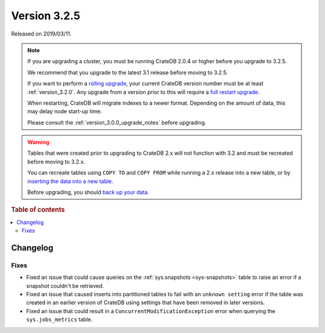 .. _version_3.2.5:

=============
Version 3.2.5
=============

Released on 2019/03/11.

.. NOTE::

    If you are upgrading a cluster, you must be running CrateDB 2.0.4 or higher
    before you upgrade to 3.2.5.

    We recommend that you upgrade to the latest 3.1 release before moving to
    3.2.5.

    If you want to perform a `rolling upgrade`_, your current CrateDB version
    number must be at least :ref:`version_3.2.0`. Any upgrade from a version
    prior to this will require a `full restart upgrade`_.

    When restarting, CrateDB will migrate indexes to a newer format. Depending
    on the amount of data, this may delay node start-up time.

    Please consult the :ref:`version_3.0.0_upgrade_notes` before upgrading.

.. WARNING::

    Tables that were created prior to upgrading to CrateDB 2.x will not
    function with 3.2 and must be recreated before moving to 3.2.x.

    You can recreate tables using ``COPY TO`` and ``COPY FROM`` while running a
    2.x release into a new table, or by `inserting the data into a new table`_.

    Before upgrading, you should `back up your data`_.

.. _rolling upgrade: https://crate.io/docs/crate/howtos/en/latest/admin/rolling-upgrade.html
.. _full restart upgrade: https://crate.io/docs/crate/howtos/en/latest/admin/full-restart-upgrade.html
.. _back up your data: https://crate.io/docs/crate/reference/en/latest/admin/snapshots.html
.. _inserting the data into a new table: https://crate.io/docs/crate/reference/en/latest/admin/system-information.html#tables-need-to-be-recreated


.. rubric:: Table of contents

.. contents::
   :local:

Changelog
=========

Fixes
-----

- Fixed an issue that could cause queries on the :ref:`sys.snapshots
  <sys-snapshots>` table to raise an error if a snapshot couldn't be retrieved.

- Fixed an issue that caused inserts into partitioned tables to fail with an
  ``unknown setting`` error if the table was created in an earlier version of
  CrateDB using settings that have been removed in later versions.

- Fixed an issue that could result in a ``ConcurrentModificationException``
  error when querying the ``sys.jobs_metrics`` table.
